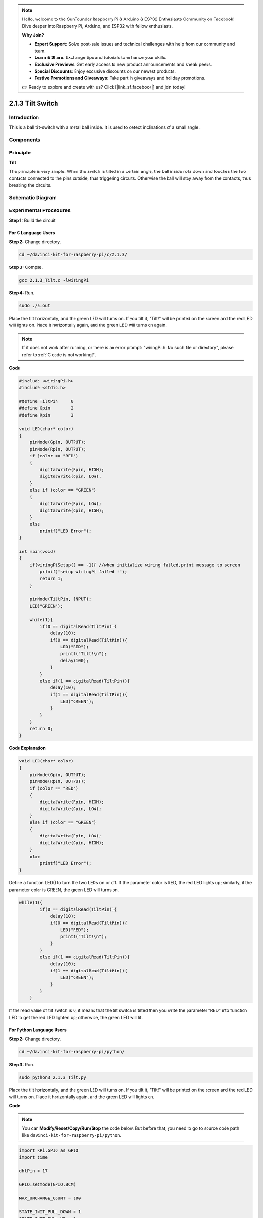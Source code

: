 .. note::

    Hello, welcome to the SunFounder Raspberry Pi & Arduino & ESP32 Enthusiasts Community on Facebook! Dive deeper into Raspberry Pi, Arduino, and ESP32 with fellow enthusiasts.

    **Why Join?**

    - **Expert Support**: Solve post-sale issues and technical challenges with help from our community and team.
    - **Learn & Share**: Exchange tips and tutorials to enhance your skills.
    - **Exclusive Previews**: Get early access to new product announcements and sneak peeks.
    - **Special Discounts**: Enjoy exclusive discounts on our newest products.
    - **Festive Promotions and Giveaways**: Take part in giveaways and holiday promotions.

    👉 Ready to explore and create with us? Click [|link_sf_facebook|] and join today!

2.1.3 Tilt Switch
=================

Introduction
------------

This is a ball tilt-switch with a metal ball inside. It is used to
detect inclinations of a small angle.

Components
----------

.. image:: img/list_2.1.3_tilt_switch.png


Principle
---------

**Tilt**

The principle is very simple. When the switch is tilted in a certain
angle, the ball inside rolls down and touches the two contacts connected
to the pins outside, thus triggering circuits. Otherwise the ball will
stay away from the contacts, thus breaking the circuits.

.. image:: img/image167.png


Schematic Diagram
-----------------

.. image:: img/image307.png


.. image:: img/image308.png


Experimental Procedures
-----------------------

**Step 1:** Build the circuit.

.. image:: img/image169.png
    :width: 800



For C Language Users
^^^^^^^^^^^^^^^^^^^^

**Step 2:** Change directory.

.. raw:: html

   <run></run>

.. code-block::

    cd ~/davinci-kit-for-raspberry-pi/c/2.1.3/

**Step 3:** Compile.

.. raw:: html

   <run></run>

.. code-block::

    gcc 2.1.3_Tilt.c -lwiringPi

**Step 4:** Run.

.. raw:: html

   <run></run>

.. code-block::

    sudo ./a.out

Place the tilt horizontally, and the green LED will turns on. If you
tilt it, \"Tilt!\" will be printed on the screen and the red LED will
lights on. Place it horizontally again, and the green LED will turns on
again.

.. note::

    If it does not work after running, or there is an error prompt: \"wiringPi.h: No such file or directory\", please refer to :ref:`C code is not working?`.

**Code**

.. code-block:: c

    #include <wiringPi.h>
    #include <stdio.h>

    #define TiltPin     0
    #define Gpin        2
    #define Rpin        3

    void LED(char* color)
    {
        pinMode(Gpin, OUTPUT);
        pinMode(Rpin, OUTPUT);
        if (color == "RED")
        {
            digitalWrite(Rpin, HIGH);
            digitalWrite(Gpin, LOW);
        }
        else if (color == "GREEN")
        {
            digitalWrite(Rpin, LOW);
            digitalWrite(Gpin, HIGH);
        }
        else
            printf("LED Error");
    }

    int main(void)
    {
        if(wiringPiSetup() == -1){ //when initialize wiring failed,print message to screen
            printf("setup wiringPi failed !");
            return 1;
        }

        pinMode(TiltPin, INPUT);
        LED("GREEN");
        
        while(1){
            if(0 == digitalRead(TiltPin)){
                delay(10);
                if(0 == digitalRead(TiltPin)){
                    LED("RED");
                    printf("Tilt!\n");
                    delay(100);
                }
            }
            else if(1 == digitalRead(TiltPin)){
                delay(10);
                if(1 == digitalRead(TiltPin)){
                    LED("GREEN");
                }
            }
        }
        return 0;
    }

**Code Explanation**

.. code-block:: c

    void LED(char* color)
    {
        pinMode(Gpin, OUTPUT);
        pinMode(Rpin, OUTPUT);
        if (color == "RED")
        {
            digitalWrite(Rpin, HIGH);
            digitalWrite(Gpin, LOW);
        }
        else if (color == "GREEN")
        {
            digitalWrite(Rpin, LOW);
            digitalWrite(Gpin, HIGH);
        }
        else
            printf("LED Error");
    }

Define a function LED() to turn the two LEDs on or off. If the parameter
color is RED, the red LED lights up; similarly, if the parameter color
is GREEN, the green LED will turns on.

.. code-block:: c

    while(1){
            if(0 == digitalRead(TiltPin)){
                delay(10);
                if(0 == digitalRead(TiltPin)){
                    LED("RED");
                    printf("Tilt!\n");
                }
            }
            else if(1 == digitalRead(TiltPin)){
                delay(10);
                if(1 == digitalRead(TiltPin)){
                    LED("GREEN");
                }
            }
        }

If the read value of tilt switch is 0, it means that the tilt switch is
tilted then you write the parameter \"RED\" into function LED to get the
red LED lighten up; otherwise, the green LED will lit.

For Python Language Users
^^^^^^^^^^^^^^^^^^^^^^^^^

**Step 2:** Change directory.

.. raw:: html

   <run></run>

.. code-block:: 

    cd ~/davinci-kit-for-raspberry-pi/python/

**Step 3:** Run.

.. raw:: html

   <run></run>

.. code-block:: 

    sudo python3 2.1.3_Tilt.py

Place the tilt horizontally, and the green LED will turns on. If you
tilt it, \"Tilt!\" will be printed on the screen and the red LED will
turns on. Place it horizontally again, and the green LED will lights on.

**Code**

.. note::

    You can **Modify/Reset/Copy/Run/Stop** the code below. But before that, you need to go to  source code path like ``davinci-kit-for-raspberry-pi/python``. 
    
.. raw:: html

    <run></run>

.. code-block:: python

    import RPi.GPIO as GPIO
    import time

    dhtPin = 17

    GPIO.setmode(GPIO.BCM)

    MAX_UNCHANGE_COUNT = 100

    STATE_INIT_PULL_DOWN = 1
    STATE_INIT_PULL_UP = 2
    STATE_DATA_FIRST_PULL_DOWN = 3
    STATE_DATA_PULL_UP = 4
    STATE_DATA_PULL_DOWN = 5

    def readDht11():
        GPIO.setup(dhtPin, GPIO.OUT)
        GPIO.output(dhtPin, GPIO.HIGH)
        time.sleep(0.05)
        GPIO.output(dhtPin, GPIO.LOW)
        time.sleep(0.02)
        GPIO.setup(dhtPin, GPIO.IN, GPIO.PUD_UP)

        unchanged_count = 0
        last = -1
        data = []
        while True:
            current = GPIO.input(dhtPin)
            data.append(current)
            if last != current:
                unchanged_count = 0
                last = current
            else:
                unchanged_count += 1
                if unchanged_count > MAX_UNCHANGE_COUNT:
                    break

        state = STATE_INIT_PULL_DOWN

        lengths = []
        current_length = 0

        for current in data:
            current_length += 1

            if state == STATE_INIT_PULL_DOWN:
                if current == GPIO.LOW:
                    state = STATE_INIT_PULL_UP
                else:
                    continue
            if state == STATE_INIT_PULL_UP:
                if current == GPIO.HIGH:
                    state = STATE_DATA_FIRST_PULL_DOWN
                else:
                    continue
            if state == STATE_DATA_FIRST_PULL_DOWN:
                if current == GPIO.LOW:
                    state = STATE_DATA_PULL_UP
                else:
                    continue
            if state == STATE_DATA_PULL_UP:
                if current == GPIO.HIGH:
                    current_length = 0
                    state = STATE_DATA_PULL_DOWN
                else:
                    continue
            if state == STATE_DATA_PULL_DOWN:
                if current == GPIO.LOW:
                    lengths.append(current_length)
                    state = STATE_DATA_PULL_UP
                else:
                    continue
        if len(lengths) != 40:
            #print ("Data not good, skip")
            return False

        shortest_pull_up = min(lengths)
        longest_pull_up = max(lengths)
        halfway = (longest_pull_up + shortest_pull_up) / 2
        bits = []
        the_bytes = []
        byte = 0

        for length in lengths:
            bit = 0
            if length > halfway:
                bit = 1
            bits.append(bit)
        #print ("bits: %s, length: %d" % (bits, len(bits)))
        for i in range(0, len(bits)):
            byte = byte << 1
            if (bits[i]):
                byte = byte | 1
            else:
                byte = byte | 0
            if ((i + 1) % 8 == 0):
                the_bytes.append(byte)
                byte = 0
        #print (the_bytes)
        checksum = (the_bytes[0] + the_bytes[1] + the_bytes[2] + the_bytes[3]) & 0xFF
        if the_bytes[4] != checksum:
            #print ("Data not good, skip")
            return False

        return the_bytes[0], the_bytes[2]

    def main():

        while True:
            result = readDht11()
            if result:
                humidity, temperature = result
                print ("humidity: %s %%,  Temperature: %s C`" % (humidity, temperature))
            time.sleep(1)

    def destroy():
        GPIO.cleanup()

    if __name__ == '__main__':
        try:
            main()
        except KeyboardInterrupt:
            destroy() 

**Code Explanation**

.. code-block:: python

    GPIO.add_event_detect(TiltPin, GPIO.BOTH, callback=detect, bouncetime=200)

Set up a detect on TiltPin, and callback function to detect.

.. code-block:: python

    def Led(x):
        if x == 0:
            GPIO.output(Rpin, 1)
            GPIO.output(Gpin, 0)
        if x == 1:
            GPIO.output(Rpin, 0)
            GPIO.output(Gpin, 1)

Define a function Led() to turn the two LEDs on or off. If x=0, the red
LED lights up; otherwise, the green LED will be lit.

.. code-block:: python

    def Print(x):
        if x == 0:
            print ('    *************')
            print ('    *   Tilt!   *')
            print ('    *************')

Create a function, Print() to print the characters above on the screen.

.. code-block:: python

    def detect(chn):
        Led(GPIO.input(TiltPin))
        Print(GPIO.input(TiltPin))

Define a callback function for tilt callback. Get the read value of the
tilt switch then the function Led（） controls the turning on or off of
the two LEDs that is depended on the read value of the tilt switch.

Phenomenon Picture
------------------

.. image:: img/image170.jpeg


